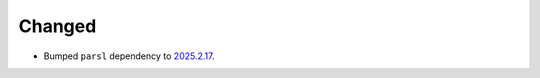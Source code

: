 Changed
^^^^^^^

- Bumped ``parsl`` dependency to `2025.2.17 <https://pypi.org/project/parsl/2025.2.17/>`_.